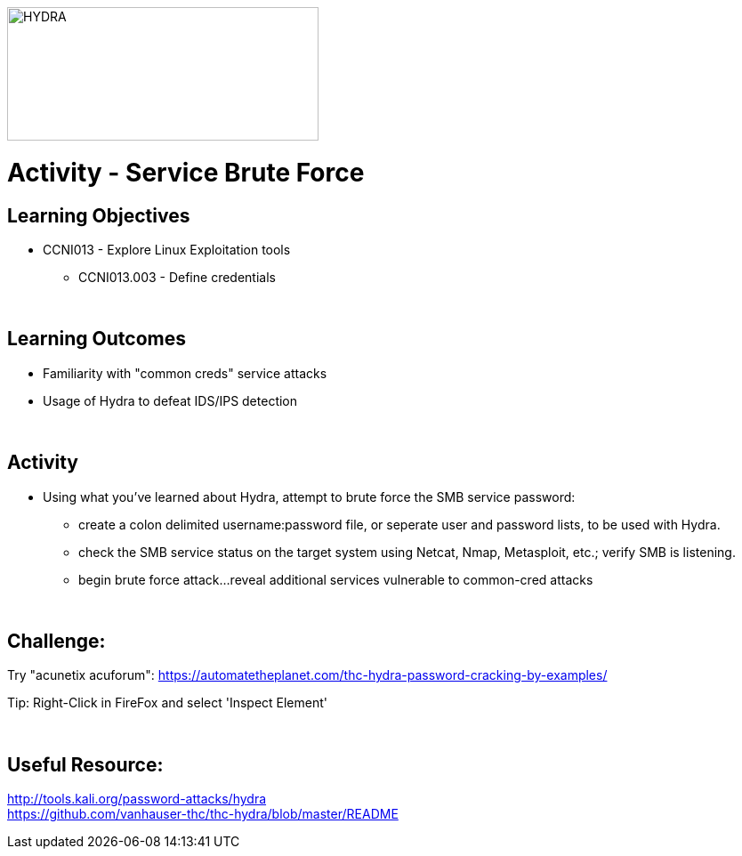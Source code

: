 :doctype: book
:stylesheet: ../../cctc.css

image::../Resources/brute.png[HYDRA,height="150",width="350",float="left"]

= Activity - Service Brute Force
:doctype: book
:source-highlighter: coderay
:listing-caption: Listing
// Uncomment next line to set page size (default is Letter)
//:pdf-page-size: A4

== Learning Objectives

* CCNI013       - Explore Linux Exploitation tools
** CCNI013.003   - Define credentials

{empty} +

== Learning Outcomes

[square]
* Familiarity with "common creds" service attacks
* Usage of Hydra to defeat IDS/IPS detection

{empty} +

== Activity

* Using what you've learned about Hydra, attempt to brute force the SMB service password:
** create a colon delimited username:password file, or seperate user and password lists, to be used with Hydra.
** check the SMB service status on the target system using Netcat, Nmap, Metasploit, etc.; verify SMB is listening.
** begin brute force attack...reveal additional services vulnerable to common-cred attacks

{empty} +

== Challenge:

Try "acunetix acuforum": https://automatetheplanet.com/thc-hydra-password-cracking-by-examples/ +

Tip: Right-Click in FireFox and select 'Inspect Element' +

{empty} +

== Useful Resource: 

http://tools.kali.org/password-attacks/hydra +
https://github.com/vanhauser-thc/thc-hydra/blob/master/README +